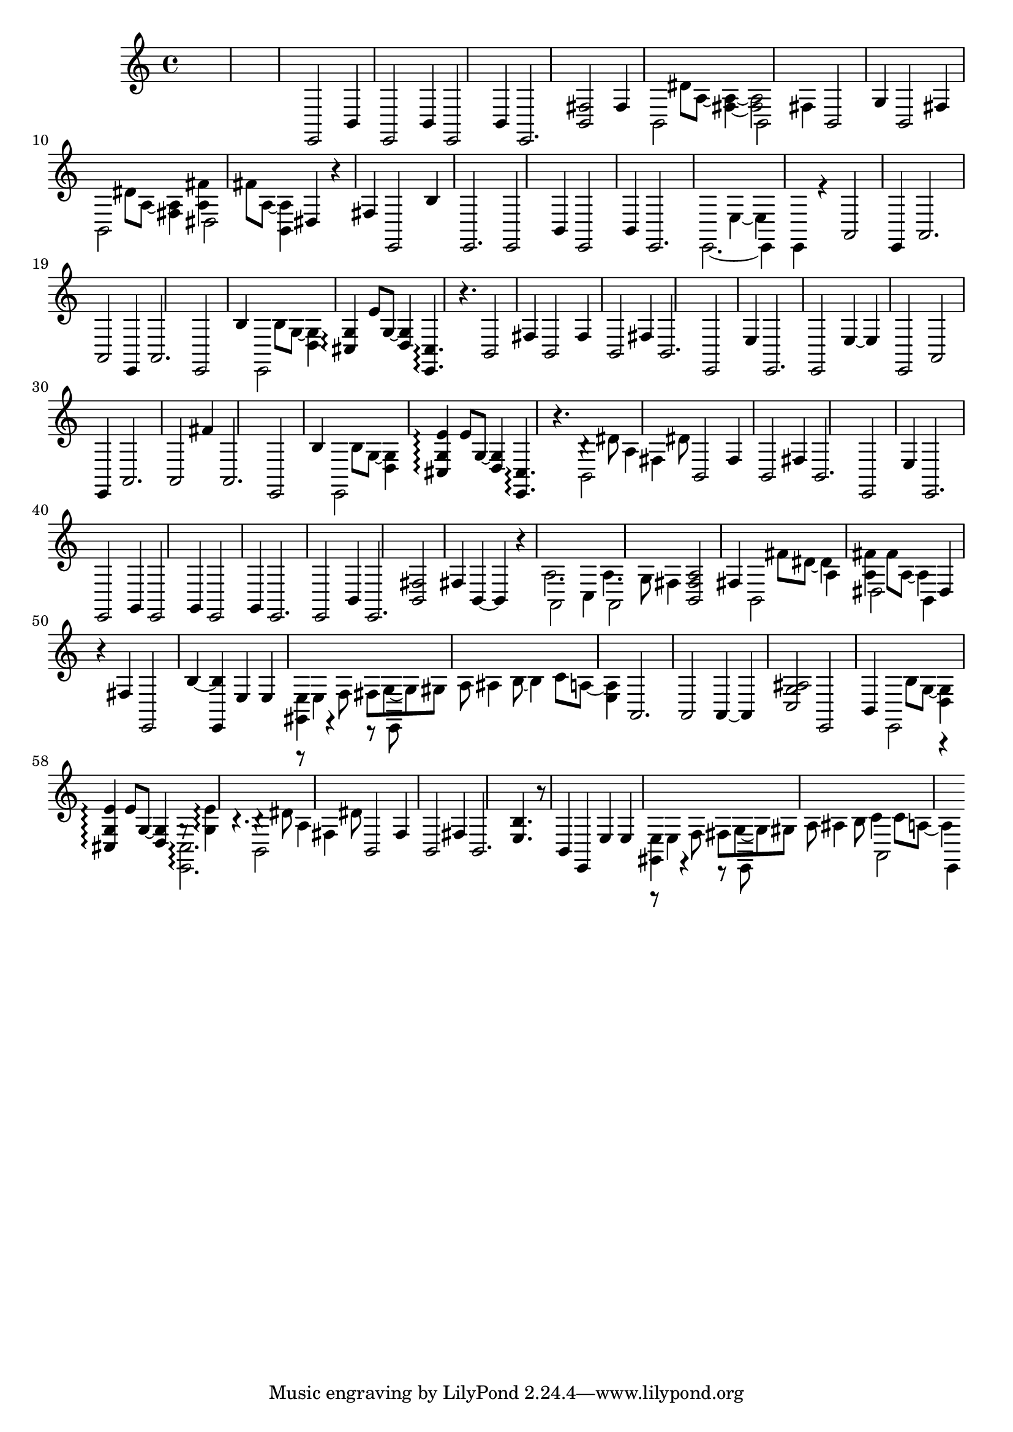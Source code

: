\relative {
  %\set Staff.connectArpeggios = ##t
  %\time 3/4
  %\key e \minor
  %\clef "treble_8"
  s2.
  s2.
  s2.
  %\repeat volta 2 {
    % meas. 4
    e,2 b'4
    e,2 b'4
    e,2 b'4
    e,2.
    <b' fis'>2 fis'4
    % meas. 9
    \voices 2,4 << { b,2 s4 } \\ { s4 dis'8 a~ <fis~ a~>4 } >>
    \voices 2,4 << { b,2 fis'4 } \\ { <fis a>2 s4 } >>
    b,2 g'4
    b,2 fis'4
    \voices 2,4 << { b,2 s4 } \\ { s4 dis'8 a~ <fis a>4 } >>
    % meas. 14
    \voices 2,4 << { dis2 s4 } \\ { <a' fis'>4 fis'8 a,~ <b, a'>4 } >>
    dis4 r fis
    e,2 b''4
    %\alternative {
      %\volta 1 {
        e,,2.
        e2 b'4
        e,2 b'4
      %}
      %\volta 2 {
        e,2.
      %}
    %}
  %}
  % meas. 21
  \voices 2,4 << { e2.~ } \\ { s2 e'4~ } >>
  \voices 2,4 << { e,4 e r } \\ { e' s2 } >>
  a,2\arpeggio e4
  a2.
  a2\arpeggio e4
  a2.
  % meas. 27
  e2 b''4
  \voices 2,4 << { e,,2 s4 } \\ { s4 b''8 g~ <d g>4 } >>
  <cis g'>4\arpeggio e'8 g,~ <d g>4
  <e, cis'>4.\arpeggio r4.
  b'2 fis'4
  b,2 fis'4
  b,2 fis'4
  % meas. 34
  b,2.
  e,2 e'4
  e,2.
  e2 e'4~
  e e,2
  a2\arpeggio e4
  % meas. 40
  a2.
  a2 fis''4
  a,,2.
  e2 b''4
  \voices 2,4 << { e,,2 s4 } \\ { s4 b''8 g~ <d g>4 } >>
  <cis g' e'>4\arpeggio e'8 g,~ <d g>4
  % meas. 46
  <e, cis'>4.\arpeggio r
  \voices 2,4 << { b'2 fis'4 } \\ { b4\rest dis8 a4 dis8 } >>
  b,2 fis'4
  b,2 fis'4
  b,2.
  e,2 e'4
  % meas. 52
  %\repeat volta 2 {
    e,2.
    e2 g4
    e2 g4
    e2 g4
    e2.
    e2 b'4
    e,2.
    % meas. 59
    <b' fis'>2 fis'4
    b,4~ b r
    \voices 2,4 << { a2 c4 } \\ { a'2. } >>
    \voices 2,4 << { a,2 fis'4 } \\ { a4. g8 s4 } >>
    <b, fis' a>2 fis'4
    \voices 2,4 << { b,2 a'4 } \\ { s4 fis'8 dis~ dis4 } >>
    \voices 2,4 << { dis,2 b4 } \\ { <a' fis'>4 fis'8 a,~ a4 } >>
    dis,4 r fis
    e,2 b''4~
  %}
  % meas. 68
  <e,, b''> e' e
  \voices 2,4 << { <gis, e'> r r8 e } \\ { r8 e'4 \autoBeamOff f8 \autoBeamOn fis g~ } >>
  \voices 2,4 << { s2. } \\ { g8 gis8 a8\noBeam ais4 b8~ } >>
  \voices 2,4 << { s2. } \\ { \voiceFour b4 c8 a8~ <e a>4 } >>
  a,2.
  a2\arpeggio a4~
  a <c g' ais>2
  % meas. 75
  e,2 b'4
  \voices 2,4 << { e,2  r4 } \\ { s4 b''8 g~ <d g>4 } >>
  <cis g' e'>\arpeggio e'8 g,~ <d g>4
  \voices 2,4 << { <e, cis'>2.\arpeggio } \\ { g'8\rest <g e'>4\arpeggio b4.\rest } >>
  \voices 2,4 << { b,2 fis'4 } \\ { b4\rest dis8 a4 dis8 } >>
  b,2 fis'4
  % meas. 81
  b,2 fis'4
  b,2.
  <e b'>4. r8 b4
  e, e' e
  \voices 2,4 << { <gis, e'> r r8 e } \\ { r8 e'4 \autoBeamOff f8 \autoBeamOn fis g~ } >>
  \voices 2,4 << { s2. } \\ { g8 gis8 a8\noBeam ais4 b8 } >>
  \voices 2,4 << { a,2 e4 } \\ { c''4 c8 a~ a4 } >>
}
